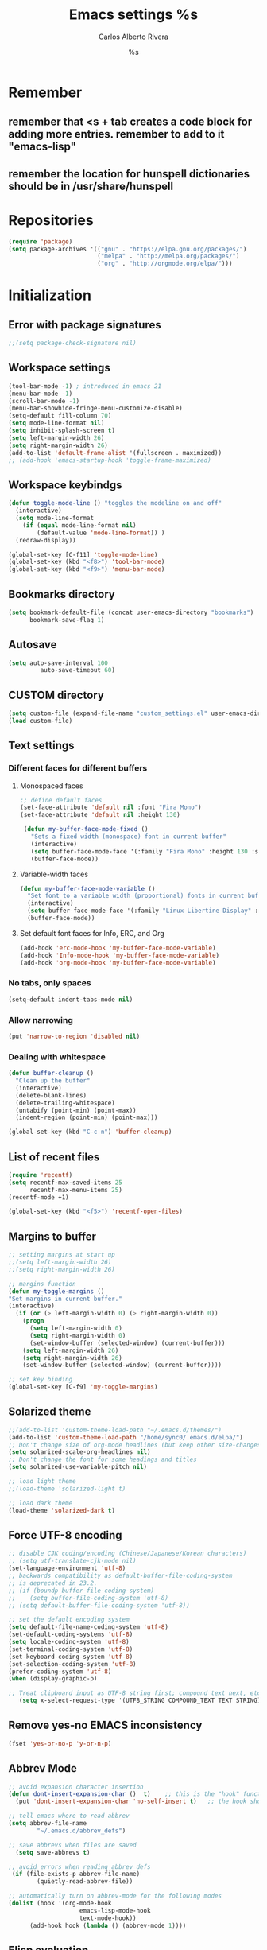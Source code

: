 #+TITLE: Emacs settings
#+AUTHOR: Carlos Alberto Rivera 
#+EMAIL: cantorlunae@gmail.com
#+STARTUP: indent hidestars overview
* Remember
** remember that <s + tab creates a code block for adding more entries. remember to add to it "emacs-lisp"
** remember the location for hunspell dictionaries should be in /usr/share/hunspell
* Repositories 
#+BEGIN_SRC emacs-lisp
(require 'package)
(setq package-archives '(("gnu" . "https://elpa.gnu.org/packages/")
                         ("melpa" . "http://melpa.org/packages/") 
                         ("org" . "http://orgmode.org/elpa/")))
#+END_SRC
* Initialization
** Error with package signatures
#+BEGIN_SRC emacs-lisp
;;(setq package-check-signature nil)
#+END_SRC
** Workspace settings 
#+BEGIN_SRC emacs-lisp
       (tool-bar-mode -1) ; introduced in emacs 21
       (menu-bar-mode -1)
       (scroll-bar-mode -1)
       (menu-bar-showhide-fringe-menu-customize-disable)
       (setq-default fill-column 70)
       (setq mode-line-format nil)
       (setq inhibit-splash-screen t)
       (setq left-margin-width 26)
       (setq right-margin-width 26)
       (add-to-list 'default-frame-alist '(fullscreen . maximized))
       ;; (add-hook 'emacs-startup-hook 'toggle-frame-maximized)
#+END_SRC
** Workspace keybindgs
#+BEGIN_SRC emacs-lisp
(defun toggle-mode-line () "toggles the modeline on and off"
  (interactive) 
  (setq mode-line-format
    (if (equal mode-line-format nil)
        (default-value 'mode-line-format)) )
  (redraw-display))

(global-set-key [C-f11] 'toggle-mode-line)
(global-set-key (kbd "<f8>") 'tool-bar-mode)
(global-set-key (kbd "<f9>") 'menu-bar-mode)
#+END_SRC
** Bookmarks directory
#+BEGIN_SRC emacs-lisp
(setq bookmark-default-file (concat user-emacs-directory "bookmarks")
      bookmark-save-flag 1)
#+END_SRC
** Autosave
#+BEGIN_SRC emacs-lisp
(setq auto-save-interval 100
         auto-save-timeout 60)
#+END_SRC
** CUSTOM directory
#+BEGIN_SRC emacs-lisp
(setq custom-file (expand-file-name "custom_settings.el" user-emacs-directory))
(load custom-file)
#+END_SRC
** Text settings
*** Different faces for different buffers
**** Monospaced faces 
#+BEGIN_SRC emacs-lisp
;; define default faces
(set-face-attribute 'default nil :font "Fira Mono")
(set-face-attribute 'default nil :height 130)

 (defun my-buffer-face-mode-fixed ()
   "Sets a fixed width (monospace) font in current buffer"
   (interactive)
   (setq buffer-face-mode-face '(:family "Fira Mono" :height 130 :spacing monospace))
   (buffer-face-mode))
#+END_SRC
**** Variable-width faces 
#+BEGIN_SRC emacs-lisp
 (defun my-buffer-face-mode-variable ()
   "Set font to a variable width (proportional) fonts in current buffer"
   (interactive)
   (setq buffer-face-mode-face '(:family "Linux Libertine Display" :height 160 :width expanded))
   (buffer-face-mode))
#+END_SRC
**** Set default font faces for Info, ERC, and Org
#+BEGIN_SRC emacs-lisp
 (add-hook 'erc-mode-hook 'my-buffer-face-mode-variable)
 (add-hook 'Info-mode-hook 'my-buffer-face-mode-variable)
 (add-hook 'org-mode-hook 'my-buffer-face-mode-variable)
#+END_SRC
*** No tabs, only spaces
#+BEGIN_SRC emacs-lisp
(setq-default indent-tabs-mode nil)
#+END_SRC
*** Allow narrowing
#+BEGIN_SRC emacs-lisp
(put 'narrow-to-region 'disabled nil)
#+END_SRC
*** Dealing with whitespace
#+BEGIN_SRC emacs-lisp
(defun buffer-cleanup ()
  "Clean up the buffer"
  (interactive)
  (delete-blank-lines)
  (delete-trailing-whitespace)
  (untabify (point-min) (point-max))
  (indent-region (point-min) (point-max)))

(global-set-key (kbd "C-c n") 'buffer-cleanup)
#+END_SRC
** List of recent files
#+BEGIN_SRC emacs-lisp
(require 'recentf)
(setq recentf-max-saved-items 25
      recentf-max-menu-items 25)
(recentf-mode +1)

(global-set-key (kbd "<f5>") 'recentf-open-files)
#+END_SRC
** Margins to buffer
#+BEGIN_SRC emacs-lisp
;; setting margins at start up
;;(setq left-margin-width 26)
;;(setq right-margin-width 26)

;; margins function
(defun my-toggle-margins ()
"Set margins in current buffer."
(interactive)
  (if (or (> left-margin-width 0) (> right-margin-width 0))
    (progn
      (setq left-margin-width 0)
      (setq right-margin-width 0)
      (set-window-buffer (selected-window) (current-buffer)))
    (setq left-margin-width 26)
    (setq right-margin-width 26)
    (set-window-buffer (selected-window) (current-buffer))))

;; set key binding
(global-set-key [C-f9] 'my-toggle-margins)
#+END_SRC
** Solarized theme
#+BEGIN_SRC emacs-lisp
;;(add-to-list 'custom-theme-load-path "~/.emacs.d/themes/")
(add-to-list 'custom-theme-load-path "/home/sync0/.emacs.d/elpa/")
;; Don't change size of org-mode headlines (but keep other size-changes)
(setq solarized-scale-org-headlines nil)
;; Don't change the font for some headings and titles
(setq solarized-use-variable-pitch nil)

;; load light theme
;;(load-theme 'solarized-light t)

;; load dark theme
(load-theme 'solarized-dark t)
#+END_SRC
** Force UTF-8 encoding
#+BEGIN_SRC emacs-lisp
;; disable CJK coding/encoding (Chinese/Japanese/Korean characters)
;; (setq utf-translate-cjk-mode nil)
(set-language-environment 'utf-8)
;; backwards compatibility as default-buffer-file-coding-system
;; is deprecated in 23.2.
;; (if (boundp buffer-file-coding-system)
;;    (setq buffer-file-coding-system 'utf-8)
;; (setq default-buffer-file-coding-system 'utf-8))

;; set the default encoding system
(setq default-file-name-coding-system 'utf-8)
(set-default-coding-systems 'utf-8)
(setq locale-coding-system 'utf-8)
(set-terminal-coding-system 'utf-8)
(set-keyboard-coding-system 'utf-8)
(set-selection-coding-system 'utf-8)
(prefer-coding-system 'utf-8)
(when (display-graphic-p)

;; Treat clipboard input as UTF-8 string first; compound text next, etc.
   (setq x-select-request-type '(UTF8_STRING COMPOUND_TEXT TEXT STRING)))
#+END_SRC
** Remove yes-no EMACS inconsistency
#+BEGIN_SRC emacs-lisp
(fset 'yes-or-no-p 'y-or-n-p)
#+END_SRC
** Abbrev Mode
#+BEGIN_SRC emacs-lisp
;; avoid expansion character insertion
(defun dont-insert-expansion-char ()  t)    ;; this is the "hook" function
  (put 'dont-insert-expansion-char 'no-self-insert t)   ;; the hook should have a "no-self-insert"-property set 

;; tell emacs where to read abbrev
(setq abbrev-file-name             
        "~/.emacs.d/abbrev_defs")    

;; save abbrevs when files are saved
  (setq save-abbrevs t)              

;; avoid errors when reading abbrev_defs
 (if (file-exists-p abbrev-file-name)
        (quietly-read-abbrev-file))

;; automatically turn on abbrev-mode for the following modes
(dolist (hook '(org-mode-hook
                    emacs-lisp-mode-hook
                    text-mode-hook))
      (add-hook hook (lambda () (abbrev-mode 1))))
#+END_SRC
** Elisp evaluation
#+BEGIN_SRC emacs-lisp
;; (add-hook 'eval-expression-minibuffer-setup-hook #'eldoc-mode)
;; (add-hook 'eval-expression-minibuffer-setup-hook #'paredit-mode)
#+END_SRC 
** Git gutter thingy
#+BEGIN_SRC emacs-lisp
(setq fringes-outside-margins t)
#+END_SRC 
* Packages 
** Ispell - spell checking
*** basic setup
#+BEGIN_SRC emacs-lisp
(cond
  ;; try hunspell at first
  ;; if hunspell does NOT exist, use aspell
 ((executable-find "hunspell")
  (setq ispell-program-name "hunspell")
  (setq ispell-local-dictionary "francais-tex")
  ;;(setq ispell-local-dictionary "en_US")
  (setq ispell-local-dictionary-alist '(  
    (nil "[[:alpha:]]" "[^[:alpha:]]" "[']" nil ("-d" "american" ) nil utf-8)
    ("english" "[[:alpha:]]" "[^[:alpha:]]" "[']" nil ("-d" "american" ) nil utf-8)
    ("german" "[[:alpha:]ÄÖÜéäöüß]" "[^[:alpha:]ÄÖÜéäöüß]" "[']" t ("-d" "deutsch8") nil utf-8)
    ("spanish" "[[:alpha:]ÁÉÍÓÚÄËÏÖÜÑáéíóúäëïöüñ]" "[^[:alpha:]ÁÉÍÓÚÄËÏÖÜÑáéíóúäëïöüñ]" "[']" t ("-d" "castellano8") nil utf-8)
    ("french" "[[:alpha:]ÀÂÇÈÉÊËÎÏÔÙÛÜàâçèéêëîïôùûü]" "[^[:alpha:]ÀÂÇÈÉÊËÎÏÔÙÛÜàâçèéêëîïôùûü]" "[-']" t ("-d" "francais-tex") nil  utf-8))))

 ((executable-find "aspell")
  (setq ispell-program-name "aspell")
  ;; Please note ispell-extra-args contains ACTUAL parameters passed to aspell
  ;;(setq ispell-extra-args '("--sug-mode=ultra"))))
  ;;(setq ispell-extra-args '("--sug-mode=ultra" "--lang=en_US"))))
  (setq ispell-extra-args '("--sug-mode=ultra" "--lang=fr_FR"))))

;; check next highlighted word custom function
(defun flyspell-check-next-highlighted-word ()
  "Custom function to spell check next highlighted word"
  (interactive)
  (flyspell-goto-next-error)
  (ispell-word)
  )

;; keybindings
(global-set-key (kbd "<f7>") 'ispell-word)
(global-set-key (kbd "C-S-<f7>") 'flyspell-mode)
(global-set-key (kbd "C-M-<f7>") 'flyspell-buffer)
(global-set-key (kbd "C-<f7>") 'flyspell-check-previous-highlighted-word)
(global-set-key (kbd "M-<f7>") 'flyspell-check-next-highlighted-word)
#+END_SRC
*** ignore tex commands
#+BEGIN_SRC emacs-lisp
(add-hook 'org-mode-hook (lambda () (setq ispell-parser 'tex)))
(defun flyspell-ignore-tex ()
  (interactive)
  (set (make-variable-buffer-local 'ispell-parser) 'tex))
(add-hook 'org-mode-hook 'flyspell-ignore-tex)
#+END_SRC
*** ignore sections of files for spellcheck
#+BEGIN_SRC emacs-lisp
(add-to-list 'ispell-skip-region-alist '(":\\(PROPERTIES\\|LOGBOOK\\):" . ":END:"))
(add-to-list 'ispell-skip-region-alist '("#\\+BEGIN_SRC" . "#\\+END_SRC"))
(add-to-list 'ispell-skip-region-alist '("#\\+BEGIN_EXAMPLE" . "#\\+END_EXAMPLE"))
(add-to-list 'ispell-skip-region-alist '("^\\*\sEinstellungen" . "^\\*\\*\sEnde"))
#+END_SRC
** Flyspell
#+BEGIN_SRC emacs-lisp
;;(setq-default flyspell-mode t)
;; better performance
(setq flyspell-issue-message-flag nil)
#+END_SRC
*** Flyspell-lazy
#+BEGIN_SRC emacs-lisp
(add-to-list 'load-path "~/.emacs.d/flyspell-lazy")
(require 'flyspell-lazy)
(flyspell-lazy-mode 1)
(flyspell-mode 1)      ; or (flyspell-prog-mode)
#+END_SRC 
** Auc-Tex
*** set pdf conversion automatic
#+BEGIN_SRC emacs-lisp
(setq Tex-PDF-mode t)
#+END_SRC
** EVIL mode 
*** initializing
#+BEGIN_SRC emacs-lisp
(require 'evil)
(evil-mode 1)
#+END_SRC
*** Key-chord for fast exit insert mode
#+BEGIN_SRC emacs-lisp
;; (require 'evil-escape)
;; (evil-escape 1)
;; (setq-default evil-escape-key-sequence "fd")
;; (setq-default evil-escape-delay 0.2)

 ;; (require 'key-chord)
 ;;(key-chord-mode 1)
 ;;(key-chord-define evil-insert-state-map  "fd" 'evil-normal-state)
#+END_SRC 
*** input methods 
#+BEGIN_SRC emacs-lisp
  ;; set default input method
  ;; (setq default-input-method "TeX")

  ;; no input method for evil normal state
  (add-hook 'evil-normal-state-entry-hook
    (lambda () (set-input-method 'nil)))

;; Spanish

  ;; spanish-postfix for evil insert mode
  ;;(add-hook 'evil-insert-state-entry-hook
  ;; (lambda () (set-input-method "spanish-postfix")))

  ;; spanish-postfix for evil insert mode
  ;;(add-hook 'evil-insert-state-entry-hook
  ;; (lambda () (set-input-method "spanish-postfix")))

;; Latin

  ;; latin-1-postfix for evil replace mode
  ;;(add-hook 'evil-replace-state-entry-hook
  ;; (lambda () (set-input-method "latin-1-postfix")))

  ;; latin-1-postfix for evil replace mode
  ;;(add-hook 'evil-replace-state-entry-hook
  ;; (lambda () (set-input-method "latin-1-postfix")))

;; French 

  ;; french-postfix for evil insert mode 
(add-hook 'evil-insert-state-entry-hook 
(lambda () (set-input-method "french-postfix")))

  ;; french-postfix for evil replace mode
(add-hook 'evil-replace-state-entry-hook
(lambda () (set-input-method "french-postfix")))

;; German 

  ;; german-postfix for evil insert mode
 ;;(add-hook 'evil-insert-state-entry-hook
 ;;(lambda () (set-input-method "german-postfix")))

  ;; german-postfix for evil replace mode
;;(add-hook 'evil-replace-state-entry-hook
;;(lambda () (set-input-method "german-postfix")))


  ;; (key-chord-define evil-insert-state-map  "fd" 'evil-normal-state)



  ;; (add-hook 'evil-insert-state-entry-hook 'my-french-setup)
  ;; (add-hook 'evil-normal-state-entry-hook 'my-english-setup)
  ;; (add-hook 'evil-replace-state-entry-hook 'my-french-setup)

  ;; (add-hook 'evil-normal-state-entry-hook 'toggle-input-method)
  ;; (add-hook 'evil-insert-state-entry-hook 'toggle-input-method)
  ;; (add-hook 'evil-replace-state-entry-hook 'toggle-input-method)

  ;; keybing
  ;;    (global-set-key (kbd "s-SPC") 'evil-toggle-input-method)
#+END_SRC

(defun my-chinese-setup ()
  "Set up my private Chinese environment."
  (if (equal current-language-environment "Chinese-GB")
      (setq default-input-method "chinese-tonepy")))
(add-hook 'set-language-environment-hook 'my-chinese-setup)

;;  
(defun my-french-setup ()
  "Set up my private Chinese environment."
  (if (equal default-input-method 'nil)
      (setq default-input-method "french-postfix")))

(defun my-english-setup ()
  "Set up my private Chinese environment."
  (if (equal default-input-method "french-postfix")
      (setq default-input-method 'nil)))

;; force EMACS to use a default input method
(defvar use-default-input-method t)
(make-variable-buffer-local 'use-default-input-method)
(defun activate-default-input-method ()
  (interactive)
  (if use-default-input-method
      (activate-input-method default-input-method)
    (inactivate-input-method)))
(add-hook 'after-change-major-mode-hook 'activate-default-input-method)
(add-hook 'minibuffer-setup-hook 'activate-default-input-method)
(defun inactivate-default-input-method ()
  (setq use-default-input-method nil))
(add-hook 'c-mode-hook 'inactivate-default-input-method)

;; make a mode use default input methods by default
(defun activate-default-input-method ()
  (interactive)
  (activate-input-method default-input-method))
  
(add-hook 'org-mode-hook 'activate-default-input-method)
*** EVIL org
**** basic settings
#+BEGIN_SRC emacs-lisp
(defun clever-insert-item ()
  "Clever insertion of org item."
  (if (not (org-in-item-p))
      (insert "\n")
    (org-insert-item))
  )

(defun evil-org-eol-call (fun)
  "Go to end of line and call provided function.
FUN function callback"
  (end-of-line)
  (funcall fun)
  (evil-append nil)
  )
#+END_SRC
**** key bindings
#+BEGIN_SRC emacs-lisp
;; redefinition evils visual mode map
(evil-define-key 'normal org-mode-map
  "<" 'outline-previous-visible-heading
  ">" 'outline-next-visible-heading
  "H" 'org-metaleft
  "L" 'org-metaright
  "J" 'org-metaup
  "K" 'org-metadown
 ;; "K" 'outline-previous-visible-heading
  ;;"J" 'outline-next-visible-heading
 ;; "H" (if (fboundp 'org-backward-same-level)
	;;   'org-backward-same-level
	  ;;'org-backward-heading-same-level)
;;  "L" (if (fboundp 'org-forward-same-level) ;to be backward compatible with older org version
	;;   'org-forward-same-level
	  ;;'org-forward-heading-same-level)
;;  "<" 'org-metaleft
 ;; ">" 'org-metaright
  "k" 'previous-line
  "j" 'next-line
  "m" 'set-mark-command
  "q" 'fill-paragraph
  "o" '(lambda () (interactive) (evil-org-eol-call 'clever-insert-item))
  "O" '(lambda () (interactive) (evil-org-eol-call 'org-insert-heading))
  "$" 'org-end-of-line
  "^" 'org-beginning-of-line
  "[" 'backward-sentence
  "]" 'forward-sentence
  "{" 'org-backward-paragraph
  "}" 'org-forward-paragraph
  "-" 'org-cycle-list-bullet
  (kbd "<tab>") 'org-cycle)

;; redefinition evils visual mode map
;;(evil-define-key 'visual global-map
 ;; "-" '
  ;;(kbd "<tab>") 'org-cycle)
#+END_SRC
*** 待 EVIL org_copy
**** basic settings
(defun clever-insert-item ()
  "Clever insertion of org item."
  (if (not (org-in-item-p))
      (insert "\n")
    (org-insert-item))
  )

(defun evil-org-eol-call (fun)
  "Go to end of line and call provided function.
FUN function callback"
  (end-of-line)
  (funcall fun)
  (evil-append nil)
  )
**** key bindings
(evil-define-key 'normal org-mode-map
  "K" 'outline-previous-visible-heading
  "L" (if (fboundp 'org-forward-same-level) ;to be backward compatible with older org version
	   'org-forward-same-level
	  'org-forward-heading-same-level)
  "H" (if (fboundp 'org-backward-same-level)
	   'org-backward-same-level
	  'org-backward-heading-same-level)
  "J" 'outline-next-visible-heading
  "k" 'previous-line
  "j" 'next-line
  "m" 'set-mark-command
  "q" 'fill-paragraph
  "o" '(lambda () (interactive) (evil-org-eol-call 'clever-insert-item))
  "O" '(lambda () (interactive) (evil-org-eol-call 'org-insert-heading))
  "$" 'org-end-of-line
  "^" 'org-beginning-of-line
  "<" 'org-metaleft
  ">" 'org-metaright
  "[" 'backward-sentence
  "]" 'forward-sentence
  "{" 'org-backward-paragraph
  "}" 'org-forward-paragraph
  "-" 'org-cycle-list-bullet
  (kbd "<tab>") 'org-cycle)
*** ESC quits almost anything
#+BEGIN_SRC emacs-lisp
   (define-key evil-normal-state-map [escape] 'keyboard-quit)
   (define-key evil-visual-state-map [escape] 'keyboard-quit)
   (define-key minibuffer-local-map [escape] 'minibuffer-keyboard-quit)
   (define-key minibuffer-local-ns-map [escape] 'minibuffer-keyboard-quit)
   (define-key minibuffer-local-completion-map [escape] 'minibuffer-keyboard-quit)
   (define-key minibuffer-local-must-match-map [escape] 'minibuffer-keyboard-quit)
   (define-key minibuffer-local-isearch-map [escape] 'minibuffer-keyboard-quit)
#+END_SRC
*** Change color of evil cursor
#+BEGIN_SRC emacs-lisp
(setq evil-mode-line-format nil
         evil-insert-state-cursor '(bar "#dc322f")
         evil-normal-state-cursor '(box "#268bd2")
         evil-visual-state-cursor '(box "#d33682"))
#+END_SRC 
*** Improve EVIL behavior with visual lines
#+BEGIN_SRC emacs-lisp
;; Make movement keys work like they should
(define-key evil-normal-state-map (kbd "<remap> <evil-next-line>") 'evil-next-visual-line)
(define-key evil-normal-state-map (kbd "<remap> <evil-previous-line>") 'evil-previous-visual-line)
(define-key evil-motion-state-map (kbd "<remap> <evil-next-line>") 'evil-next-visual-line)
(define-key evil-motion-state-map (kbd "<remap> <evil-previous-line>") 'evil-previous-visual-line)
; Make horizontal movement cross lines                                    
(setq-default evil-cross-lines t)
#+END_SRC
*** quickly switch buffers
#+BEGIN_SRC emacs-lisp
(define-key evil-normal-state-map (kbd "C-j") 'next-buffer)
(define-key evil-normal-state-map (kbd "C-k") 'previous-buffer)
(define-key evil-normal-state-map (kbd "C-S-h") 'evil-window-left)
(define-key evil-normal-state-map (kbd "C-S-j") 'evil-window-down)
(define-key evil-normal-state-map (kbd "C-S-k") 'evil-window-up)
(define-key evil-normal-state-map (kbd "C-S-l") 'evil-window-right)

;; make navigation easy
(setq frame-title-format "%b")
#+END_SRC 
*** turn off auto-indent 
(setq evil-auto-indent nil)
*** EVIL multiple cursors
#+BEGIN_SRC emacs-lisp
(require 'evil-mc)
(global-evil-mc-mode  1)
(define-key evil-mc-key-map (kbd "C->") 'evil-mc-make-and-goto-next-match)
(define-key evil-mc-key-map (kbd "M->") 'evil-mc-make-and-goto-next-cursor)
(define-key evil-mc-key-map (kbd "C-<") 'evil-mc-make-and-goto-prev-match)
(define-key evil-mc-key-map (kbd "M-<") 'evil-mc-make-and-goto-prev-cursor)
#+END_SRC 
** Projectile
#+BEGIN_SRC emacs-lisp
;; enable projectile by default
(projectile-global-mode)

;; replace annoying EMACS cursor commands
(global-set-key (kbd "C-p") nil) 

;; add a more nemonic command
 (setq projectile-keymap-prefix (kbd "C-p"))
 (require 'projectile)
#+END_SRC
** Swiper - Ivy - Counsel
*** basic config
#+BEGIN_SRC emacs-lisp
(ivy-mode 1)
(setq ivy-use-virtual-buffers t)
(setq ivy-count-format "(%d/%d) ") 
#+END_SRC
*** keybindings
#+BEGIN_SRC emacs-lisp
(global-set-key (kbd "C-s") 'swiper)
(global-set-key (kbd "M-x") 'counsel-M-x)
(global-set-key (kbd "M-y") 'counsel-yank-pop)
(global-set-key (kbd "C-x C-f") 'counsel-find-file)
(global-set-key (kbd "<f1> f") 'counsel-describe-function)
(global-set-key (kbd "<f1> v") 'counsel-describe-variable)
(global-set-key (kbd "<f1> l") 'counsel-load-library)
(global-set-key (kbd "<f2> i") 'counsel-info-lookup-symbol)
(global-set-key (kbd "<f2> u") 'counsel-unicode-char)
#+END_SRC
*** projectile settings
#+BEGIN_SRC emacs-lisp
(setq projectile-completion-system 'ivy)
#+END_SRC
*** add cycling to counsel-yank-pop
(use-package counsel
  :bind
  (("M-y" . counsel-yank-pop)
   :map ivy-minibuffer-map
   ("M-y" . ivy-next-line)))
** Org-mode 
*** Agenda
#+BEGIN_SRC emacs-lisp
;; specify agenda files
(setq org-agenda-files (list "~/Dropbox/org/todo.org"))

;; necessary function 1
(defun air-org-skip-subtree-if-priority (priority)
  "Skip an agenda subtree if it has a priority of PRIORITY.
PRIORITY may be one of the characters ?A, ?B, or ?C."
  (let ((subtree-end (save-excursion (org-end-of-subtree t)))
        (pri-value (* 1000 (- org-lowest-priority priority)))
        (pri-current (org-get-priority (thing-at-point 'line t))))
    (if (= pri-value pri-current)
        subtree-end
      nil)))

;; necessary function 2
(defun air-org-skip-subtree-if-habit ()
  "Skip an agenda entry if it has a STYLE property equal to \"habit\"."
  (let ((subtree-end (save-excursion (org-end-of-subtree t))))
    (if (string= (org-entry-get nil "STYLE") "habit")
        subtree-end
      nil)))

;; build composite agenda view
(setq org-agenda-custom-commands
 '(("x" agenda)
    ("n" todo "無")
    ("N" todo-tree "無")
    ("w" todo "待")
    ("W" "Weekly Review"
         ((tags "PRIORITY=\"A\""
           ((org-agenda-skip-function '(org-agenda-skip-entry-if 'todo '("完" "答" "取")))
            (org-agenda-overriding-header "Tâches prioritaires:")))
          (agenda "" ((org-agenda-ndays 7)))
          (alltodo ""
           ((org-agenda-skip-function '(or (org-agenda-skip-entry-if 'nottodo '("中"))
                                                             (air-org-skip-subtree-if-habit)
                                                             (air-org-skip-subtree-if-priority ?A)
                                                             (org-agenda-skip-if nil '(scheduled deadline))))
                                                             (org-agenda-overriding-header "Tâches en cours:")))
          (alltodo ""
           ((org-agenda-skip-function '(or (org-agenda-skip-entry-if 'nottodo '("無"))
                                                             (air-org-skip-subtree-if-habit)
                                                             (air-org-skip-subtree-if-priority ?A)
                                                             (org-agenda-skip-if nil '(scheduled deadline))))
                                                             (org-agenda-overriding-header "Tâches urgentes:")))
          (alltodo ""
           ((org-agenda-skip-function '(or (org-agenda-skip-entry-if 'nottodo '("待"))
                                                             (air-org-skip-subtree-if-habit)
                                                             (air-org-skip-subtree-if-priority ?A)
                                                             (org-agenda-skip-if nil '(scheduled deadline))))
                                                             (org-agenda-overriding-header "Tâches en attente:"))))
          ((org-agenda-compact-blocks t)))))
#+END_SRC
*** initial visualization
**** initial indentation
#+BEGIN_SRC emacs-lisp 
(setq org-startup-indented t)         
#+END_SRC
**** word wrap 
#+BEGIN_SRC emacs-lisp 
(setq org-startup-truncated nil)
#+END_SRC
**** begin displaying entire trees
#+BEGIN_SRC emacs-lisp 
;; (setq org-startup-folded nil) 
#+END_SRC
**** auto-fill 
#+BEGIN_SRC emacs-lisp
;; (add-hook 'org-mode-hook 'turn-on-visual-line-mode)
(add-hook 'org-mode-hook 'turn-on-auto-fill)
#+END_SRC
**** better display of italics & bold
#+BEGIN_SRC emacs-lisp
;; (setq org-hide-emphasis-markers t)
#+END_SRC
**** 無 custom TODO states 
#+BEGIN_SRC emacs-lisp
(setq org-todo-keywords 
          '((sequence "無(t)" "中(p)" "完(d)")
            (sequence "待(w)" "|" "取(c)")
            (sequence "疑(q)" "|" "答(a)")))


;; set faces for org-todo-keywords
(setq org-todo-keyword-faces
      '(("無" . (:foreground "#dc322f" :weight bold))
        ("完" . (:foreground "#859900" :weight bold))   
        ("疑" . (:foreground "#d33682" :weight bold))
        ("答" . (:foreground "#268bd2" :weight bold)) 
        ("待" . (:foreground "#cb4b16" :weight bold))
        ("取" . (:foreground "#6c71c4" :weight bold)) 
        ("中" . (:foreground "#b58900" :weight bold)) 
        ))
#+END_SRC
**** org-bullets
#+BEGIN_SRC emacs-lisp
(require 'org-bullets)
(add-hook 'org-mode-hook (lambda () (org-bullets-mode 1)))
(setq org-bullets-bullet-list '("一" "二" "三" "四" "五" "六" "七" "八" "七" "九" "十"))
#+END_SRC 
*** hook flyspell into org-mode
#+BEGIN_SRC emacs-lisp
(add-hook 'org-mode-hook 'flyspell-mode)
;; (add-hook 'org-mode-hook 'flyspell-buffer)
#+END_SRC
*** word count (experimental)
#+BEGIN_SRC emacs-lisp
(eval-when-compile (require 'cl))
;; (require 'org)
(defun org-wc-in-heading-line ()
  "Is point in a line starting with `*'?"
  (equal (char-after (point-at-bol)) ?*))

;;;###autoload
(defun org-word-count (beg end)
  "Report the number of words in the Org mode buffer or selected region."
  (interactive
   (if (use-region-p)
       (list (region-beginning) (region-end))
     (list (point-min) (point-max))))
  (message (format "%d words in %s."
                   (org-word-count-aux beg end)
                   (if (use-region-p) "region" "buffer"))))

(defun org-word-count-aux (beg end)
  "Report the number of words in the selected region.
Ignores: heading lines,
         blocks,
         comments,
         drawers.
LaTeX macros are counted as 1 word."

  (let ((wc 0)
        (latex-macro-regexp "\\\\[A-Za-z]+\\(\\[[^]]*\\]\\|\\){\\([^}]*\\)}"))
    (save-excursion
      (goto-char beg)
      (while (< (point) end)
        (cond
         ;; Ignore heading lines, and sections tagged 'nowc' or 'noexport'.
         ((org-wc-in-heading-line)
          (let ((tags (org-get-tags-at)))
            (if (or (member "nowc" tags)
                    (member "noexport" tags))
                (outline-next-heading)
              (forward-line))))
         ;; Ignore blocks.
         ((org-at-block-p)
          (goto-char (match-end 0)))
         ;; Ignore comments.
         ((org-at-comment-p)
          (forward-line))
         ;; Ignore drawers.
         ((org-at-drawer-p)
          (progn (goto-char (match-end 0))
                 (re-search-forward org-property-end-re end t)
                 (forward-line)))
         ;; Count latex macros as 1 word, ignoring their arguments.
         ((save-excursion
            (if (> (point-min) (point)) (backward-char) )
            (looking-at latex-macro-regexp))
          (goto-char (match-end 0))
          (setf wc (+ 2 wc)))
         (t
          (progn
            (and (re-search-forward "\\w+\\W*" end 'skip)
                 (incf wc)))))))
    wc))

;;;###autoload
(defun org-wc-count-subtrees ()
  "Count words in each subtree, putting result as the property :org-wc on that heading."
  (interactive)
  (remove-text-properties (point-min) (point-max)
                          '(:org-wc t))
  (save-excursion
    (goto-char (point-max))
    (while (outline-previous-heading)
      (save-restriction
        (org-narrow-to-subtree)
        (let ((wc (org-word-count-aux (point-min) (point-max))))
          (put-text-property (point) (point-at-eol) :org-wc wc)
          (goto-char (point-min)))))))

;;;###autoload
(defun org-wc-display (total-only)
  "Show subtree word counts in the entire buffer.
With prefix argument, only show the total wordcount for the buffer or region
in the echo area.

Use \\[org-wc-remove-overlays] to remove the subtree times.

Ignores: heading lines,
         blocks,
         comments,
         drawers.
LaTeX macros are counted as 1 word."
  (interactive "P")
  (let ((beg (if (region-active-p) (region-beginning) (point-min)))
        (end (if (region-active-p) (region-end) (point-max))))
  (org-wc-remove-overlays)
  (unless total-only
    (let ((bmp (buffer-modified-p))
          wc
          p)
      (org-wc-count-subtrees)
      (save-excursion
        (goto-char (point-min))
        (while (or (and (equal (setq p (point)) (point-min))
                        (get-text-property p :org-wc))
                   (setq p (next-single-property-change
                            (point) :org-wc)))
          (goto-char p)
          (when (setq wc (get-text-property p :org-wc))
            (org-wc-put-overlay wc (funcall outline-level))))
        ;; Arrange to remove the overlays upon next change.
        (when org-remove-highlights-with-change
          (org-add-hook 'before-change-functions 'org-wc-remove-overlays
                        nil 'local)))
    (set-buffer-modified-p bmp)))
  (org-word-count beg end)))

(defvar org-wc-overlays nil)
(make-variable-buffer-local 'org-wc-overlays)

(defun org-wc-put-overlay (wc &optional level)
  "Put an overlay on the current line, displaying word count.
If LEVEL is given, prefix word count with a corresponding number of stars.
This creates a new overlay and stores it in `org-wc-overlays', so that it
will be easy to remove."
  (let* ((c 60)
         (l (if level (org-get-valid-level level 0) 0))
         (off 0)
         ov tx)
    (org-move-to-column c)
    (unless (eolp) (skip-chars-backward "^ \t"))
    (skip-chars-backward " \t")
    (setq ov (make-overlay (1- (point)) (point-at-eol))
          tx (concat (buffer-substring (1- (point)) (point))
                     (make-string (+ off (max 0 (- c (current-column)))) ?.)
                     (org-add-props (format "%s" (number-to-string wc))
                         (list 'face 'org-wc-overlay))
                     ""))
    (if (not (featurep 'xemacs))
        (overlay-put ov 'display tx)
      (overlay-put ov 'invisible t)
      (overlay-put ov 'end-glyph (make-glyph tx)))
    (push ov org-wc-overlays)))

;;;###autoload
(defun org-wc-remove-overlays (&optional beg end noremove)
  "Remove the occur highlights from the buffer.
BEG and END are ignored.  If NOREMOVE is nil, remove this function
from the `before-change-functions' in the current buffer."
  (interactive)
  (unless org-inhibit-highlight-removal
    (mapc 'delete-overlay org-wc-overlays)
    (setq org-wc-overlays nil)
    (unless noremove
      (remove-hook 'before-change-functions
                   'org-wc-remove-overlays 'local))))

(provide 'org-wc)
#+END_SRC
**** setting short-cut key
#+BEGIN_SRC emacs-lips
(define-key org-mode-map "\C-c\C-w" 'org-word-count)
#+END_SRC
*** enable word count mode
; (add-hook 'org-mode-hook 'wc-mode)
*** org2blog 
#+BEGIN_SRC emacs-lisp
;; (setq load-path (cons "~/.emacs.d/org2blog/" load-path))
;; (require 'org2blog-autoloads)
;; (setq org-list-allow-alphabetical t)

;; blog setup
;; (setq org2blog/wp-blog-alist
;;       '(("cahiers"
;;          :url "https://cyberneticrevolutionary.wordpress.com/xmlrpc.php"
;;          :username "cyberneticrevolutionary"
;;          :password "kosmos666"
;;          :default-title "Penseé"
;;          :tags-as-categories nil)))
#+END_SRC
**** default template
(setq org2blog/wp-buffer-template
      "-----------------------
#+TITLE: %s
#+DATE: %s
-----------------------\n")
(defun my-format-function (format-string)
  (format format-string
          org2blog/wp-default-title
          (format-time-string "%Y-%m-%d" (current-time)))))
          (setq org2blog/wp-buffer-format-function
'my-format-function)
*** keybindings
#+BEGIN_SRC emacs-lisp
;; fast insert drawer
;; (define-key org-mode-map (kbd "C-d") 'org-insert-drawer)
;; fast show in buffer
;; (define-key org-mode-map (kbd "C-b") 'org-tree-to-indirect-buffer)
#+END_SRC
*** export settings for LaTeX
#+BEGIN_SRC emacs-lisp
;; export references (to tables, graphics, etc.) properly, evaluating the +NAME property. 
(setq org-latex-prefer-user-labels t)

;; export process is sent to the background
 (setq org-export-in-background t)

;; select tasks (i.e., TODOs) for export
 (setq org-export-with-tasks '("無" "中" "待" "疑"))

;; speed keybinding for latex pdf export
(add-hook 'org-mode-hook
     (lambda () (define-key org-mode-map "\M-p" 'org-latex-export-to-pdf)))

;; Default packages included in every tex file, pdflatex or xelatex
;;(setq org-latex-packages-alist
;;      '(("" "graphicx" t)
;;        ("" "longtable" nil)
;;        ("" "float" nil)))

;; source: https://lists.gnu.org/archive/html/emacs-orgmode/2013-06/msg00240.html
(defun my-auto-tex-cmd (backend)
  "When exporting from .org with latex,
  automatically run latex, pdflatex, or xelatex as appropriate,
  using latexmk."
  (let ((texcmd))
    (setq texcmd "latexmk -pdf %f")
    (if (string-match "LATEX_CMD: pdflatex" (buffer-string))
        (progn
          (setq texcmd "latexmk -pdf -pdflatex='pdflatex -file-line-error --shell-escape -synctex=1' %f")
          (setq org-latex-default-packages-alist
                '(("AUTO" "inputenc" t)
                  ("T1"   "fontenc"   t)
                  (""     "fixltx2e"  nil)
                  (""     "wrapfig"   nil)
                  (""     "soul"      t)
                  (""     "textcomp"  t)
                  (""     "marvosym"  t)
                  (""     "wasysym"   t)
                  (""     "latexsym"  t)
                  (""     "amssymb"   t)
                  (""     "hyperref"  nil)))))
    (if (string-match "LATEX_CMD: xelatex" (buffer-string))
        (progn
          (setq texcmd "latexmk -pdflatex='xelatex -file-line-error --shell-escape -synctex=1' -pdf %f")
          (setq org-latex-default-packages-alist
                '(("" "fontspec" t)
                  ("" "xunicode" t)
                  ("" "url" t)
                  ;; ("" "rotating" t)
                  ;; ("" "memoir-article-styles" t)
                  ;; ("american" "babel" t)
                  ;; ("babel" "csquotes" t)
                  ;; ("" "listings" nil)
                  ;; ("svgnames" "xcolor" t)
                  ("" "soul" t)
                  ("xetex, colorlinks=true, urlcolor=FireBrick, plainpages=false, pdfpagelabels, bookmarksnumbered" "hyperref" nil)
                  ))
          (setq org-latex-classes
                (cons '("memarticle"
                        "\\documentclass[12pt,oneside,article]{memoir}"
                        ("\\section{%s}" . "\\section*{%s}")
                        ("\\subsection{%s}" . "\\subsection*{%s}")
                        ("\\subsubsection{%s}" . "\\subsubsection*{%s}")
                        ("\\paragraph{%s}" . "\\paragraph*{%s}")
                        ("\\subparagraph{%s}" . "\\subparagraph*{%s}"))
                      org-latex-classes))))

    (setq org-latex-pdf-process (list texcmd))))
(add-hook 'org-export-before-parsing-hook 'my-auto-tex-cmd)
#+END_SRC
*** Export to Word (doc)
#+BEGIN_SRC emacs-lisp
;; This setup is tested on Emacs 24.3 & Emacs 24.4 on Linux/OSX
;; org v7 bundled with Emacs 24.3
(setq org-export-odt-preferred-output-format "doc")
;; org v8 bundled with Emacs 24.4
(setq org-odt-preferred-output-format "doc")
;; BTW, you can assign "pdf" in above variables if you prefer PDF format

;; for page breaks add this to org files
;; #+ODT: <text:p text:style-name="PageBreak"/>
#+END_SRC 
*** Add custom LaTeX export classes
#+BEGIN_SRC emacs-lisp
;; KOMA-Script classes
(require 'ox-latex)
(with-eval-after-load 'ox-latex
(add-to-list 'org-latex-classes
         '("scrartcl"
             "\\documentclass{scrartcl}"
             ("\\section{%s}" . "\\section*{%s}")
             ("\\subsection{%s}" . "\\subsection*{%s}")
             ("\\subsubsection{%s}" . "\\subsubsection*{%s}")
             ("\\paragraph{%s}" . "\\paragraph*{%s}")
             ("\\subparagraph{%s}" . "\\subparagraph*{%s}")))
(add-to-list 'org-latex-classes
         '("scrreprt"
             "\\documentclass{scrreprt}"
             ("\\chapter{%s}" . "\\chapter*{%s}")
             ("\\section{%s}" . "\\section*{%s}")
             ("\\subsection{%s}" . "\\subsection*{%s}")
             ("\\subsubsection{%s}" . "\\subsubsection*{%s}")
             ("\\paragraph{%s}" . "\\paragraph*{%s}")
             ("\\subparagraph{%s}" . "\\subparagraph*{%s}")))
(add-to-list 'org-latex-classes
         '("scrbook"
             "\\documentclass{scrbook}"
             ("\\part{%s}" . "\\part*{%s}")
             ("\\chapter{%s}" . "\\chapter*{%s}")
             ("\\section{%s}" . "\\section*{%s}")
             ("\\subsection{%s}" . "\\subsection*{%s}")
             ("\\subsubsection{%s}" . "\\subsubsection*{%s}")
             ("\\paragraph{%s}" . "\\paragraph*{%s}")
             ("\\subparagraph{%s}" . "\\subparagraph*{%s}")))
)
#+END_SRC
*** Custom add org headings
#+BEGIN_SRC emacs-lisp
(setq org-blank-before-new-entry
      '((heading . nil)
       (plain-list-item . nil)))

(defun call-rebinding-org-blank-behaviour (fn)
  (let ((org-blank-before-new-entry
         (copy-tree org-blank-before-new-entry)))
    (when (org-at-heading-p)
      (rplacd (assoc 'heading org-blank-before-new-entry) nil))
    (call-interactively fn)))

(defun smart-org-meta-return-dwim ()
  (interactive)
  (call-rebinding-org-blank-behaviour 'org-meta-return))

(defun smart-org-insert-todo-heading-dwim ()
  (interactive)
  (call-rebinding-org-blank-behaviour 'org-insert-todo-heading))

(define-key org-mode-map (kbd "M-<return>") 'smart-org-meta-return-dwim)
#+END_SRC
*** MobileOrg
#+BEGIN_SRC emacs-lisp
;; Set to the location of your Org files on your local system
(setq org-directory "~/Dropbox/org")
;; Set to the name of the file where new notes will be stored
(setq org-mobile-inbox-for-pull "~/Dropbox/org/moborg_notes.org")
;; Set to <your Dropbox root directory>/MobileOrg.
(setq org-mobile-directory "~/Dropbox/Apps/MobileOrg")
#+END_SRC 
*** Org-ref 
#+BEGIN_SRC emacs-lisp
(setq reftex-default-bibliography '("/home/sync0/Documents/mendeley/library.bib"))

;; see org-ref for use of these variables
(setq org-ref-bibliography-notes "/home/sync0/Dropbox/org/master.org"
          org-ref-default-bibliography '("/home/sync0/Documents/mendeley/library.bib")
          org-ref-pdf-directory "/home/sync0/Documents/mendeley/"
          bibtex-completion-bibliography 'org-ref-default-bibliography
          org-ref-open-pdf-function 'org-ref-get-mendeley-filename
)

;; set ivy for completion
(setq org-ref-completion-library 'org-ref-ivy-cite)
(require 'org-ref)
#+END_SRC 
**** Fix open-pdf issue
##+BEGIN_SRC emacs-lisp
(defun org-ref-open-bibtex-pdf ()
  (interactive)
  (save-excursion
    (bibtex-beginning-of-entry)
    (let* ((bibtex-expand-strings t)
           (entry (bibtex-parse-entry t))
           (key (reftex-get-bib-field "=key=" entry))
           (pdf (org-ref-get-mendeley-filename key)))
      (message "%s" pdf)
      (if (file-exists-p pdf)
          (org-open-link-from-string (format "[[file:%s]]" pdf))
        (ding)))))
        ##+END_SRC 
**** ivy-bibtex
;; autoload ivy-bibtex
(add-to-list 'load-path "~/.emacs.d/ivy-bibtex/")
(autoload 'ivy-bibtex "ivy-bibtex" "" t)

(setq bibtex-completion-bibliography '("~/Documents/mendeley/master.bib")
         bibtex-completion-library-path '("~/Documents/mendeley/")
         bibtex-completion-pdf-field "file"
         bibtex-completion-notes-path "~/Dropbox/org/master.org"
         bibtex-completion-pdf-symbol "在文"
         bibtex-completion-notes-symbol "筆錄")
**** Open pdfs
#+BEGIN_SRC emacs-lisp
(defun my/org-ref-open-pdf-at-point ()
  "Open the pdf for bibtex key under point if it exists."
  (interactive)
  (let* ((results (org-ref-get-bibtex-key-and-file))
         (key (car results))
     (pdf-file (car (bibtex-completion-find-pdf key))))
    (if (file-exists-p pdf-file)
    (funcall bibtex-completion-pdf-open-function pdf-file)
      (message "No PDF found for %s" key))))

;; open in different viewer
(setq bibtex-completion-pdf-open-function
  (lambda (fpath)
    (call-process "mendeleydesktop" nil 0 nil fpath)))
#+END_SRC 
****  custom template function
(setq bibtex-completion-notes-template-one-file
      (format
       "\n*** 未 ${title}\n :PROPERTIES:\n :AUTHOR: ${author}\n :YEAR: ${year}\n :Custom_ID: ${=key=}\n :END:\n"))
(setq org-ref-notes-function
      (lambda (thekey)
        (let ((bibtex-completion-bibliography (org-ref-find-bibliography)))
          (bibtex-completion-edit-notes
           (list (car (org-ref-get-bibtex-key-and-file thekey)))))))
(add-hook 'org-mode-hook
          (lambda ()
            (define-key org-mode-map  (kbd "C-c 9") 'org-ref-open-notes-at-point)))
**** 疑 custom notes function
(defvar org-ref-note-title-fortmat 
  "** 未 %t
 :PROPERTIES: 
  :AUTHOR: %9a
  :YEAR: %y
  :JOURNAL: %j
  :FILE: [[file:%F][%f]]
  :Custom_ID: %k
:END:")
**** Useful keybindings
#+BEGIN_SRC emacs-lisp
(add-hook 'org-mode-hook
          (lambda ()
            (define-key org-mode-map  (kbd "C-c 0") 'org-ref-open-bibtex-notes)))
(add-hook 'org-mode-hook
          (lambda ()
            (define-key org-mode-map  (kbd "C-c 8") 'ivy-bibtex)))
(add-hook 'org-mode-hook
          (lambda ()
            (define-key org-mode-map  (kbd "C-c 9") 'org-ref-open-notes-from-reftex)))
(define-key org-mode-map (kbd "C-c [") 'org-ref-ivy-insert-cite-link)
#+END_SRC 
*** Change default apps 
#+BEGIN_SRC emacs-lisp
(add-hook 'org-mode-hook
           '(lambda ()
            (delete '("\\.pdf\\'" . default) org-file-apps)
            (add-to-list 'org-file-apps '("\\.pdf\\'" . "mendeleydesktop %s"))))
#+END_SRC   
*** Editing source code
#+BEGIN_SRC emacs-lisp
;; color embeded source code
(setq org-src-fontify-natively t)

;; stop emacs asking for confirmation
(setq org-confirm-babel-evaluate nil)

;; export colored code blocks
(setq org-latex-listings 'minted)

;; set word wrap for code blocks
(setq org-latex-minted-options '(("breaklines" "true")
                                 ("breakanywhere" "true")))
#+END_SRC 
** Yasnippets
#+BEGIN_SRC emacs-lisp
(require 'yasnippet)
(yas-reload-all)
(add-hook 'org-mode-hook 'yas-minor-mode)
(add-hook 'latex-mode-hook 'yas-minor-mode)
(add-hook 'bibtex-mode-hook 'yas-minor-mode)
;; annoying warning
(add-to-list 'warning-suppress-types '(yasnippet backquote-change))
#+END_SRC
** All the icons
#+BEGIN_SRC emacs-lisp
(require 'all-the-icons)

;; ivy setup
(all-the-icons-ivy-setup)
#+END_SRC 
** Neotree
#+BEGIN_SRC emacs-lisp
(require 'neotree)
(global-set-key [f6] 'neotree-toggle)

;; theme config
(setq neo-theme (if (display-graphic-p) 'icons 'arrow))

;; show neotree on startup
(neotree-show)
#+END_SRC 
** Powerline
#+BEGIN_SRC emacs-lisp
(require 'powerline)
(powerline-evil-vim-color-theme)
#+END_SRC 
** Anzu
#+BEGIN_SRC emacs-lisp
(global-anzu-mode +1)

;; configuration for EVIL mode
;; Emacs 24.4 or higher
(with-eval-after-load 'evil
  (require 'evil-anzu))

;; Emacs <= 24.3
(eval-after-load 'evil
  '(progn
     (require 'evil-anzu)))
#+END_SRC 
** Smooth scrolling
#+BEGIN_SRC emacs-lisp
(require 'smooth-scrolling)
(smooth-scrolling-mode 1)
(setq smooth-scroll-margin 5)
#+END_SRC      
*** change behavior of org movent
#+BEGIN_SRC emacs-lisp
(setq org-special-ctrl-a/e t)
#+END_SRC 
*** useful scrolling things
#+BEGIN_SRC emacs-lisp
    (defun gcm-scroll-down ()
      (interactive)
      (scroll-up 1))

   (global-set-key "\M-j" 'gcm-scroll-down)

   (defun gcm-scroll-up ()
      (interactive)
      (scroll-down 1))

   (global-set-key "\M-k" 'gcm-scroll-up)
#+END_SRC 
* Custom Functions
** Date
#+BEGIN_SRC emacs-lisp
  (defun insert-current-day () (interactive)
    (insert (shell-command-to-string "echo -n $(date +%d)")))

  (defun insert-current-month () (interactive)
    (insert (shell-command-to-string "echo -n $(date +%B)")))
#+END_SRC
** Automatic abbrevs integration with ispell
#+BEGIN_SRC emacs-lisp
(define-key ctl-x-map "\C-i"
  #'endless/ispell-word-then-abbrev)

(defun endless/simple-get-word ()
  (car-safe (save-excursion (ispell-get-word nil))))

(defun endless/ispell-word-then-abbrev (p)
  "Call `ispell-word', then create an abbrev for it.
With prefix P, create local abbrev. Otherwise it will
be global.
If there's nothing wrong with the word at point, keep
looking for a typo until the beginning of buffer. You can
skip typos you don't want to fix with `SPC', and you can
abort completely with `C-g'."
  (interactive "P")
  (let (bef aft)
    (save-excursion
      (while (if (setq bef (endless/simple-get-word))
                 ;; Word was corrected or used quit.
                 (if (ispell-word nil 'quiet)
                     nil ; End the loop.
                   ;; Also end if we reach `bob'.
                   (not (bobp)))
               ;; If there's no word at point, keep looking
               ;; until `bob'.
               (not (bobp)))
        (backward-word)
        (backward-char))
      (setq aft (endless/simple-get-word)))
    (if (and aft bef (not (equal aft bef)))
        (let ((aft (downcase aft))
              (bef (downcase bef)))
          (define-abbrev
            (if p local-abbrev-table global-abbrev-table)
            bef aft)
          (message "\"%s\" now expands to \"%s\" %sally"
                   bef aft (if p "loc" "glob")))
      (user-error "No typo at or before point"))))

(setq save-abbrevs 'silently)
(setq-default abbrev-mode t)
#+END_SRC 
* Useful Key Bindings
** Font size change
#+BEGIN_SRC emacs-lisp
(define-key global-map (kbd "C-+") 'text-scale-increase)
(define-key global-map (kbd "C--") 'text-scale-decrease)
#+END_SRC
** Cycle through buffers
#+BEGIN_SRC emacs-lisp
(global-set-key (kbd "<C-tab>") 'bury-buffer)
#+END_SRC
** Load EMACS initialization file
#+BEGIN_SRC emacs-lisp
(global-set-key (kbd "C-c i") 
(lambda() (interactive)(org-babel-load-file "~/.emacs.d/emacs_settings.org")))
#+END_SRC
** Super-<space> to no shortcut
#+BEGIN_SRC emacs-lisp
;; (global-set-key (kbd "S-SPC") nil)
#+END_SRC
** Rebind frequent commands
*** Ctrl-<space> to pop-global-mark
#+BEGIN_SRC emacs-lisp
 (defun pop-local-or-global-mark ()
  "Pop to local mark if it exists or to the global mark if it does not."
  (interactive)
  (if (mark t)
      (pop-to-mark-command)
      (pop-global-mark)))

;; keybinding
(global-set-key (kbd "C-SPC") nil) ;; default bound to set-mark
(global-set-key (kbd "C-SPC") 'pop-local-or-global-mark) 
#+END_SRC
*** 無 Quickly save
#+BEGIN_SRC emacs-lisp
   (global-set-key "\M-w" 'save-buffer)
#+END_SRC  
* Backups 
** Store all autosave files in the tmp dir
#+BEGIN_SRC emacs-lisp 
(setq auto-save-file-name-transforms
      `((".*" ,temporary-file-directory t)))
#+END_SRC
** Backups in backup dir
#+BEGIN_SRC emacs-lisp 
(setq backup-by-copying t
      backup-directory-alist '(("." . "~/.emacs.d/backups"))
      delete-old-versions t
      kept-new-versions 2
      kept-old-versions 2
      version-control t)

;; no lockfiles
(setq create-lockfiles nil) 
#+END_SRC

